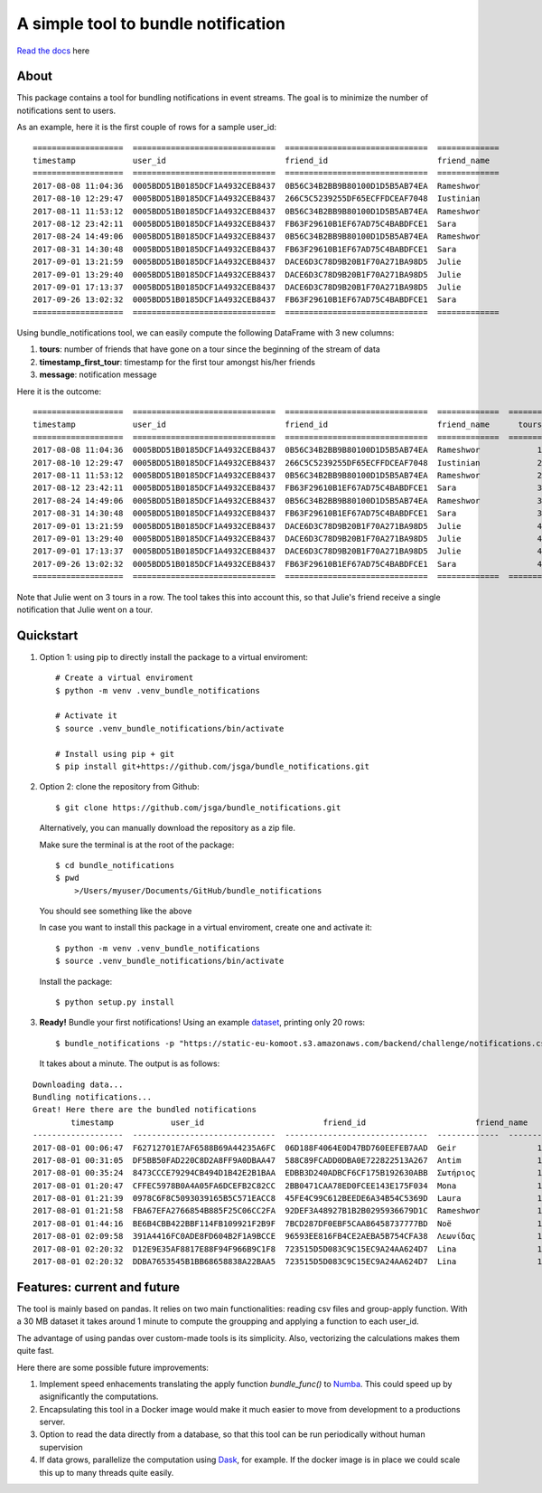 .. highlight:: shell

====================
A simple tool to bundle notification
====================


.. image:: https://img.shields.io/travis/jsga/bundle_notifications.svg
        :target: https://travis-ci.org/jsga/bundle_notifications

.. image:: https://readthedocs.org/projects/bundle-notifications/badge/?version=latest
        :target: https://bundle-notifications.readthedocs.io/en/latest/?badge=latest
        :alt: Documentation Status

.. image:: https://img.shields.io/codecov/c/gh/jsga/bundle_notifications
		:target: https://img.shields.io/codecov/c/gh/jsga/bundle_notifications
		:alt: codecov.io


`Read the docs`_ here

About
---------

This package contains a tool for bundling notifications in event streams. The goal is to minimize the number of notifications sent to users.

As an example, here it is the first couple of rows for a sample user_id::

	===================  ==============================  ==============================  =============
	timestamp            user_id                         friend_id                       friend_name
	===================  ==============================  ==============================  =============
	2017-08-08 11:04:36  0005BDD51B0185DCF1A4932CEB8437  0B56C34B2BB9B80100D1D5B5AB74EA  Rameshwor
	2017-08-10 12:29:47  0005BDD51B0185DCF1A4932CEB8437  266C5C5239255DF65ECFFDCEAF7048  Iustinian
	2017-08-11 11:53:12  0005BDD51B0185DCF1A4932CEB8437  0B56C34B2BB9B80100D1D5B5AB74EA  Rameshwor
	2017-08-12 23:42:11  0005BDD51B0185DCF1A4932CEB8437  FB63F29610B1EF67AD75C4BABDFCE1  Sara
	2017-08-24 14:49:06  0005BDD51B0185DCF1A4932CEB8437  0B56C34B2BB9B80100D1D5B5AB74EA  Rameshwor
	2017-08-31 14:30:48  0005BDD51B0185DCF1A4932CEB8437  FB63F29610B1EF67AD75C4BABDFCE1  Sara
	2017-09-01 13:21:59  0005BDD51B0185DCF1A4932CEB8437  DACE6D3C78D9B20B1F70A271BA98D5  Julie
	2017-09-01 13:29:40  0005BDD51B0185DCF1A4932CEB8437  DACE6D3C78D9B20B1F70A271BA98D5  Julie
	2017-09-01 17:13:37  0005BDD51B0185DCF1A4932CEB8437  DACE6D3C78D9B20B1F70A271BA98D5  Julie
	2017-09-26 13:02:32  0005BDD51B0185DCF1A4932CEB8437  FB63F29610B1EF67AD75C4BABDFCE1  Sara
	===================  ==============================  ==============================  =============

Using bundle_notifications tool, we can easily compute the following DataFrame with 3 new columns:

1. **tours**: number of friends that have gone on a tour since the beginning of the stream of data
2. **timestamp_first_tour**: timestamp for the first tour amongst his/her friends
3. **message**: notification message

Here it is the outcome::

	===================  ==============================  ==============================  =============  =======  ======================  =====================================
	timestamp            user_id                         friend_id                       friend_name      tours  timestamp_first_tour    message
	===================  ==============================  ==============================  =============  =======  ======================  =====================================
	2017-08-08 11:04:36  0005BDD51B0185DCF1A4932CEB8437  0B56C34B2BB9B80100D1D5B5AB74EA  Rameshwor            1  2017-08-08 11:04:36     Rameshwor went on a tour
	2017-08-10 12:29:47  0005BDD51B0185DCF1A4932CEB8437  266C5C5239255DF65ECFFDCEAF7048  Iustinian            2  2017-08-08 11:04:36     Rameshwor and 1 other went on a tour
	2017-08-11 11:53:12  0005BDD51B0185DCF1A4932CEB8437  0B56C34B2BB9B80100D1D5B5AB74EA  Rameshwor            2  2017-08-08 11:04:36     Rameshwor and 1 other went on a tour
	2017-08-12 23:42:11  0005BDD51B0185DCF1A4932CEB8437  FB63F29610B1EF67AD75C4BABDFCE1  Sara                 3  2017-08-08 11:04:36     Rameshwor and 2 others went on a tour
	2017-08-24 14:49:06  0005BDD51B0185DCF1A4932CEB8437  0B56C34B2BB9B80100D1D5B5AB74EA  Rameshwor            3  2017-08-08 11:04:36     Rameshwor and 2 others went on a tour
	2017-08-31 14:30:48  0005BDD51B0185DCF1A4932CEB8437  FB63F29610B1EF67AD75C4BABDFCE1  Sara                 3  2017-08-08 11:04:36     Rameshwor and 2 others went on a tour
	2017-09-01 13:21:59  0005BDD51B0185DCF1A4932CEB8437  DACE6D3C78D9B20B1F70A271BA98D5  Julie                4  2017-08-08 11:04:36     Rameshwor and 3 others went on a tour
	2017-09-01 13:29:40  0005BDD51B0185DCF1A4932CEB8437  DACE6D3C78D9B20B1F70A271BA98D5  Julie                4  2017-08-08 11:04:36     Rameshwor and 3 others went on a tour
	2017-09-01 17:13:37  0005BDD51B0185DCF1A4932CEB8437  DACE6D3C78D9B20B1F70A271BA98D5  Julie                4  2017-08-08 11:04:36     Rameshwor and 3 others went on a tour
	2017-09-26 13:02:32  0005BDD51B0185DCF1A4932CEB8437  FB63F29610B1EF67AD75C4BABDFCE1  Sara                 4  2017-08-08 11:04:36     Rameshwor and 3 others went on a tour
	===================  ==============================  ==============================  =============  =======  ======================  =====================================

Note that Julie went on 3 tours in a row. The tool takes this into account this, so that Julie's friend receive a single notification that Julie went on a tour.




Quickstart
-----------------


1. Option 1: using pip to directly install the package to a virtual enviroment::

	# Create a virtual enviroment
	$ python -m venv .venv_bundle_notifications

	# Activate it
	$ source .venv_bundle_notifications/bin/activate

	# Install using pip + git
	$ pip install git+https://github.com/jsga/bundle_notifications.git

2. Option 2: clone the repository from Github::

    $ git clone https://github.com/jsga/bundle_notifications.git

 Alternatively, you can manually download the repository as a zip file.

 Make sure the terminal is at the root of the package::

    $ cd bundle_notifications
    $ pwd
	>/Users/myuser/Documents/GitHub/bundle_notifications

 You should see something like the above

 In case you want to install this package in a virtual enviroment, create one and activate it::

	$ python -m venv .venv_bundle_notifications
	$ source .venv_bundle_notifications/bin/activate 

 Install the package::

    $ python setup.py install

3. **Ready!** Bundle your first notifications! Using an example dataset_, printing only 20 rows::

    $ bundle_notifications -p "https://static-eu-komoot.s3.amazonaws.com/backend/challenge/notifications.csv" -n 10
 
 It takes about a minute. The output is as follows:

::

	Downloading data...
	Bundling notifications...
	Great! Here there are the bundled notifications
		timestamp            user_id                         friend_id                       friend_name      tours  timestamp_first_tour    message
	-------------------  ------------------------------  ------------------------------  -------------  -------  ----------------------  ------------------------
	2017-08-01 00:06:47  F62712701E7AF6588B69A44235A6FC  06D188F4064E0D47BD760EEFEB7AAD  Geir                 1  2017-08-01 00:06:47     Geir went on a tour
	2017-08-01 00:31:05  DF5BB50FAD220C8D2A8FF9A0DBAA47  588C89FCADD0DBA0E722822513A267  Antim                1  2017-08-01 00:31:05     Antim went on a tour
	2017-08-01 00:35:24  8473CCCE79294CB494D1B42E2B1BAA  EDBB3D240ADBCF6CF175B192630ABB  Σωτήριος             1  2017-08-01 00:35:24     Σωτήριος went on a tour
	2017-08-01 01:20:47  CFFEC5978B0A4A05FA6DCEFB2C82CC  2BB0471CAA78ED0FCEE143E175F034  Mona                 1  2017-08-01 01:20:47     Mona went on a tour
	2017-08-01 01:21:39  0978C6F8C5093039165B5C571EACC8  45FE4C99C612BEEDE6A34B54C5369D  Laura                1  2017-08-01 01:21:39     Laura went on a tour
	2017-08-01 01:21:58  FBA67EFA2766854B885F25C06CC2FA  92DEF3A48927B1B2B0295936679D1C  Rameshwor            1  2017-08-01 01:21:58     Rameshwor went on a tour
	2017-08-01 01:44:16  BE6B4CBB422BBF114FB109921F2B9F  7BCD287DF0EBF5CAA86458737777BD  Noë                  1  2017-08-01 01:44:16     Noë went on a tour
	2017-08-01 02:09:58  391A4416FC0ADE8FD604B2F1A9BCCE  96593EE816FB4CE2AEBA5B754CFA38  Λεωνίδας             1  2017-08-01 02:09:58     Λεωνίδας went on a tour
	2017-08-01 02:20:32  D12E9E35AF8817E88F94F966B9C1F8  723515D5D083C9C15EC9A24AA624D7  Lina                 1  2017-08-01 02:20:32     Lina went on a tour
	2017-08-01 02:20:32  DDBA7653545B1BB68658838A22BAA5  723515D5D083C9C15EC9A24AA624D7  Lina                 1  2017-08-01 02:20:32     Lina went on a tour


Features: current and future
--------------------------------

The tool is mainly based on pandas. It relies on two main functionalities: reading csv files and group-apply function. With a 30 MB dataset it takes around 1 minute to compute the groupping and applying a function to each user_id. 

The advantage of using pandas over custom-made tools is its simplicity. Also, vectorizing the calculations makes them quite fast.

Here there are some possible future improvements:

1. Implement speed enhacements translating the apply function *bundle_func()* to Numba_. This could speed up by asignificantly the computations.
2. Encapsulating this tool in a Docker image would make it much easier to move from development to a productions server.
3. Option to read the data directly from a database, so that this tool can be run periodically without human supervision
4. If data grows, parallelize the computation using Dask_, for example. If the docker image is in place we could scale this up to many threads quite easily.

.. _`Read the docs`: https://bundle-notifications.readthedocs.io
.. _dataset: https://static-eu-komoot.s3.amazonaws.com/backend/challenge/notifications.csv
.. _Dask: https://dask.org/
.. _Numba: https://pandas.pydata.org/pandas-docs/stable/user_guide/enhancingperf.html#using-numba